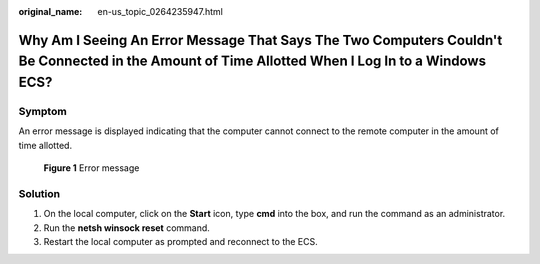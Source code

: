 :original_name: en-us_topic_0264235947.html

.. _en-us_topic_0264235947:

Why Am I Seeing An Error Message That Says The Two Computers Couldn't Be Connected in the Amount of Time Allotted When I Log In to a Windows ECS?
=================================================================================================================================================

Symptom
-------

An error message is displayed indicating that the computer cannot connect to the remote computer in the amount of time allotted.


.. figure:: /_static/images/en-us_image_0288997357.png
   :alt: **Figure 1** Error message

   **Figure 1** Error message

Solution
--------

#. On the local computer, click on the **Start** icon, type **cmd** into the box, and run the command as an administrator.
#. Run the **netsh winsock reset** command.
#. Restart the local computer as prompted and reconnect to the ECS.
